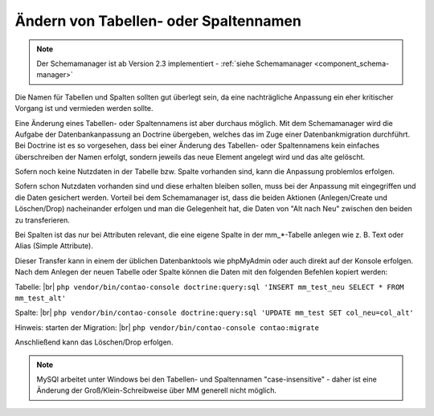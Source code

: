 .. _rst_cookbook_tips_change_table_column_name:

Ändern von Tabellen- oder Spaltennamen
======================================

.. note:: Der Schemamanager ist ab Version 2.3 implementiert - :ref:`siehe Schemamanager <component_schema-manager>`

Die Namen für Tabellen und Spalten sollten gut überlegt sein, da eine nachträgliche
Anpassung ein eher kritischer Vorgang ist und vermieden werden sollte.

Eine Änderung eines Tabellen- oder Spaltennamens ist aber durchaus möglich. Mit dem
Schemamanager wird die Aufgabe der Datenbankanpassung an Doctrine übergeben, welches
das im Zuge einer Datenbankmigration durchführt. Bei Doctrine ist es so vorgesehen,
dass bei einer Änderung des Tabellen- oder Spaltennamens kein einfaches überschreiben
der Namen erfolgt, sondern jeweils das neue Element angelegt wird und das alte gelöscht.

Sofern noch keine Nutzdaten in der Tabelle bzw. Spalte vorhanden sind, kann die Anpassung
problemlos erfolgen.

Sofern schon Nutzdaten vorhanden sind und diese erhalten bleiben sollen, muss bei der
Anpassung mit eingegriffen und die Daten gesichert werden. Vorteil bei dem Schemamanager
ist, dass die beiden Aktionen (Anlegen/Create und Löschen/Drop) nacheinander erfolgen und man die
Gelegenheit hat, die Daten von "Alt nach Neu" zwischen den beiden zu transferieren.

Bei Spalten ist das nur bei Attributen relevant, die eine eigene Spalte in der mm_*-Tabelle
anlegen wie z. B. Text oder Alias (Simple Attribute).

Dieser Transfer kann in einem der üblichen Datenbanktools wie phpMyAdmin oder auch direkt
auf der Konsole erfolgen. Nach dem Anlegen der neuen Tabelle oder Spalte können die Daten
mit den folgenden Befehlen kopiert werden:

Tabelle: |br|
``php vendor/bin/contao-console doctrine:query:sql 'INSERT mm_test_neu SELECT * FROM mm_test_alt'``

Spalte: |br|
``php vendor/bin/contao-console doctrine:query:sql 'UPDATE mm_test SET col_neu=col_alt'``

Hinweis: starten der Migration: |br|
``php vendor/bin/contao-console contao:migrate``

Anschließend kann das Löschen/Drop erfolgen.

.. note:: MySQl arbeitet unter Windows bei den Tabellen- und Spaltennamen "case-insensitive" -
   daher ist eine Änderung der Groß/Klein-Schreibweise über MM generell nicht möglich.

.. |br| raw:: html

   <br />
